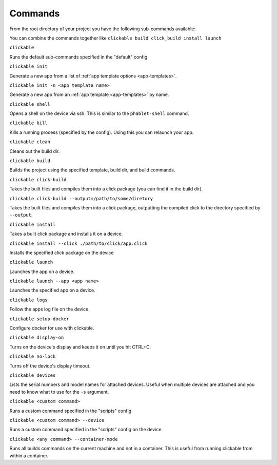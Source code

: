 .. _commands:

Commands
========

From the root directory of your project you have the following sub-commands available:

You can combine the commands together like ``clickable build click_build install launch``

``clickable``

Runs the default sub-commands specified in the "default" config

``clickable init``

Generate a new app from a list of :ref:`app template options <app-templates>`.

``clickable init -n <app template name>``

Generate a new app from an :ref:`app template <app-templates>` by name.

``clickable shell``

Opens a shell on the device via ssh. This is similar to the ``phablet-shell`` command.

``clickable kill``

Kills a running process (specified by the config). Using this you can relaunch your app.

``clickable clean``

Cleans out the build dir.

``clickable build``

Builds the project using the specified template, build dir, and build commands.

``clickable click-build``

Takes the built files and compiles them into a click package (you can find it in the build dir).

``clickable click-build --output=/path/to/some/diretory``

Takes the built files and compiles them into a click package, outputting the
compiled click to the directory specified by ``--output``.

``clickable install``

Takes a built click package and installs it on a device.

``clickable install --click ./path/to/click/app.click``

Installs the specified click package on the device

``clickable launch``

Launches the app on a device.

``clickable launch --app <app name>``

Launches the specified app on a device.

``clickable logs``

Follow the apps log file on the device.

``clickable setup-docker``

Configure docker for use with clickable.

``clickable display-on``

Turns on the device's display and keeps it on until you hit CTRL+C.

``clickable no-lock``

Turns off the device's display timeout.

``clickable devices``

Lists the serial numbers and model names for attached devices. Useful when
multiple devices are attached and you need to know what to use for the ``-s``
argument.

``clickable <custom command>``

Runs a custom command specified in the "scripts" config

``clickable <custom command> --device``

Runs a custom command specified in the "scripts" config on the device.

``clickable <any command> --container-mode``

Runs all builds commands on the current machine and not in a container. This is
useful from running clickable from within a container.
